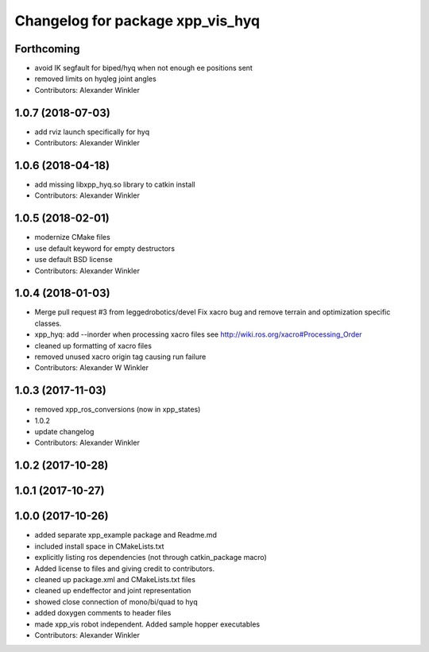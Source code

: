 ^^^^^^^^^^^^^^^^^^^^^^^^^^^^^^^^^
Changelog for package xpp_vis_hyq
^^^^^^^^^^^^^^^^^^^^^^^^^^^^^^^^^

Forthcoming
-----------
* avoid IK segfault for biped/hyq when not enough ee positions sent
* removed limits on hyqleg joint angles
* Contributors: Alexander Winkler

1.0.7 (2018-07-03)
------------------
* add rviz launch specifically for hyq
* Contributors: Alexander Winkler

1.0.6 (2018-04-18)
------------------
* add missing libxpp_hyq.so library to catkin install
* Contributors: Alexander Winkler

1.0.5 (2018-02-01)
------------------
* modernize CMake files
* use default keyword for empty destructors
* use default BSD license
* Contributors: Alexander Winkler

1.0.4 (2018-01-03)
------------------
* Merge pull request #3 from leggedrobotics/devel
  Fix xacro bug and remove terrain and optimization specific classes.
* xpp_hyq: add --inorder when processing xacro files
  see http://wiki.ros.org/xacro#Processing_Order
* cleaned up formatting of xacro files
* removed unused xacro origin tag causing run failure
* Contributors: Alexander W Winkler

1.0.3 (2017-11-03)
------------------
* removed xpp_ros_conversions (now in xpp_states)
* 1.0.2
* update changelog
* Contributors: Alexander Winkler

1.0.2 (2017-10-28)
------------------

1.0.1 (2017-10-27)
------------------

1.0.0 (2017-10-26)
------------------
* added separate xpp_example package and Readme.md
* included install space in CMakeLists.txt
* explicitly listing ros dependencies (not through catkin_package macro)
* Added license to files and giving credit to contributors.
* cleaned up package.xml and CMakeLists.txt files
* cleaned up endeffector and joint representation
* showed close connection of mono/bi/quad to hyq
* added doxygen comments to header files
* made xpp_vis robot independent. Added sample hopper executables
* Contributors: Alexander Winkler
